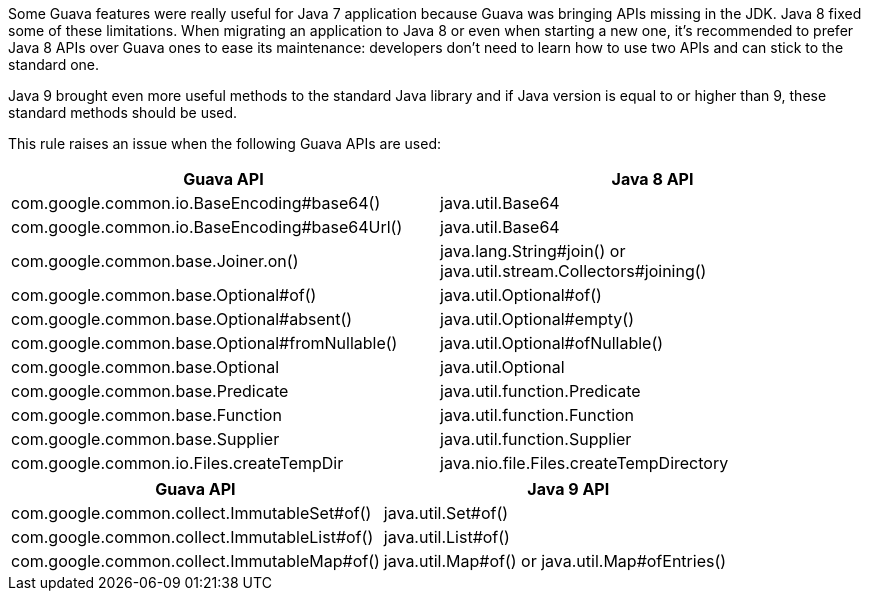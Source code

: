 Some Guava features were really useful for Java 7 application because Guava was bringing APIs missing in the JDK. Java 8 fixed some of these limitations. When migrating an application to Java 8 or even when starting a new one, it's recommended to prefer Java 8 APIs over Guava ones to ease its maintenance: developers don't need to learn how to use two APIs and can stick to the standard one.


Java 9 brought even more useful methods to the standard Java library and if Java version is equal to or higher than 9, these standard methods should be used.


This rule raises an issue when the following Guava APIs are used:

[frame=all]
[cols="^1,^1"]
|===
|Guava API | Java 8 API

|com.google.common.io.BaseEncoding#base64() | java.util.Base64
|com.google.common.io.BaseEncoding#base64Url() | java.util.Base64
|com.google.common.base.Joiner.on() | java.lang.String#join() or java.util.stream.Collectors#joining()
|com.google.common.base.Optional#of() | java.util.Optional#of()
|com.google.common.base.Optional#absent() | java.util.Optional#empty()
|com.google.common.base.Optional#fromNullable() | java.util.Optional#ofNullable()
|com.google.common.base.Optional | java.util.Optional
|com.google.common.base.Predicate | java.util.function.Predicate
|com.google.common.base.Function | java.util.function.Function
|com.google.common.base.Supplier | java.util.function.Supplier
|com.google.common.io.Files.createTempDir | java.nio.file.Files.createTempDirectory
|===

[frame=all]
[cols="^1,^1"]
|===
|Guava API | Java 9 API

| com.google.common.collect.ImmutableSet#of() | java.util.Set#of()
| com.google.common.collect.ImmutableList#of() | java.util.List#of()
| com.google.common.collect.ImmutableMap#of() | java.util.Map#of() or java.util.Map#ofEntries()
|===
